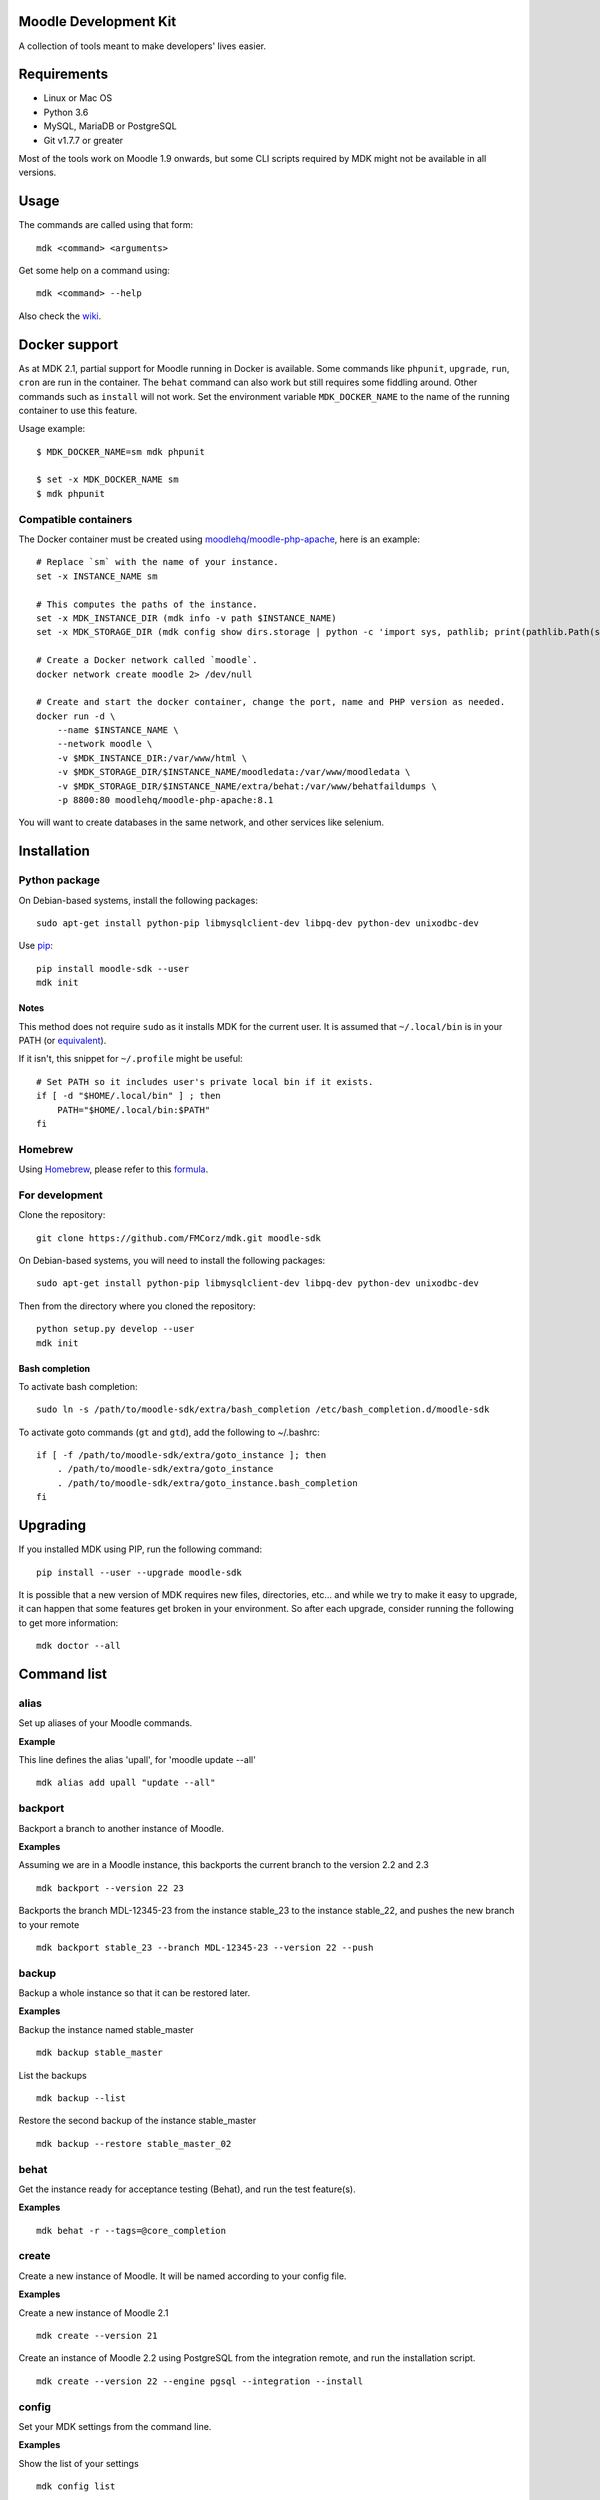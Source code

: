 Moodle Development Kit
======================

A collection of tools meant to make developers' lives easier.

Requirements
============

- Linux or Mac OS
- Python 3.6
- MySQL, MariaDB or PostgreSQL
- Git v1.7.7 or greater

Most of the tools work on Moodle 1.9 onwards, but some CLI scripts required by MDK might not be available in all versions.

Usage
=====

The commands are called using that form::

    mdk <command> <arguments>

Get some help on a command using::

    mdk <command> --help

Also check the `wiki <https://github.com/FMCorz/mdk/wiki>`_.

Docker support
==============

As at MDK 2.1, partial support for Moodle running in Docker is available. Some commands like ``phpunit``, ``upgrade``, ``run``, ``cron`` are run in the container. The ``behat`` command can also work but still requires some fiddling around. Other commands such as ``install`` will not work. Set the environment variable ``MDK_DOCKER_NAME`` to the name of the running container to use this feature.

Usage example::

    $ MDK_DOCKER_NAME=sm mdk phpunit

    $ set -x MDK_DOCKER_NAME sm
    $ mdk phpunit


Compatible containers
---------------------

The Docker container must be created using `moodlehq/moodle-php-apache <https://github.com/moodlehq/moodle-php-apache>`_, here is an example::

    # Replace `sm` with the name of your instance.
    set -x INSTANCE_NAME sm

    # This computes the paths of the instance.
    set -x MDK_INSTANCE_DIR (mdk info -v path $INSTANCE_NAME)
    set -x MDK_STORAGE_DIR (mdk config show dirs.storage | python -c 'import sys, pathlib; print(pathlib.Path(sys.stdin.read()).expanduser().resolve(), end="")')

    # Create a Docker network called `moodle`.
    docker network create moodle 2> /dev/null

    # Create and start the docker container, change the port, name and PHP version as needed.
    docker run -d \
        --name $INSTANCE_NAME \
        --network moodle \
        -v $MDK_INSTANCE_DIR:/var/www/html \
        -v $MDK_STORAGE_DIR/$INSTANCE_NAME/moodledata:/var/www/moodledata \
        -v $MDK_STORAGE_DIR/$INSTANCE_NAME/extra/behat:/var/www/behatfaildumps \
        -p 8800:80 moodlehq/moodle-php-apache:8.1

You will want to create databases in the same network, and other services like selenium.

Installation
============

Python package
--------------

On Debian-based systems, install the following packages::

    sudo apt-get install python-pip libmysqlclient-dev libpq-dev python-dev unixodbc-dev

Use `pip <http://www.pip-installer.org/en/latest/installing.html>`_::

    pip install moodle-sdk --user
    mdk init

Notes
~~~~~

This method does not require ``sudo`` as it installs MDK for the current user. It is assumed that ``~/.local/bin`` is in your PATH (or `equivalent <https://docs.python.org/3/library/site.html#site.USER_BASE>`_).

If it isn't, this snippet for ``~/.profile`` might be useful::

    # Set PATH so it includes user's private local bin if it exists.
    if [ -d "$HOME/.local/bin" ] ; then
        PATH="$HOME/.local/bin:$PATH"
    fi

Homebrew
--------

Using `Homebrew <http://brew.sh/>`_, please refer to this `formula <https://github.com/danpoltawski/homebrew-mdk>`_.


For development
---------------

Clone the repository::

    git clone https://github.com/FMCorz/mdk.git moodle-sdk

On Debian-based systems, you will need to install the following packages::

    sudo apt-get install python-pip libmysqlclient-dev libpq-dev python-dev unixodbc-dev

Then from the directory where you cloned the repository::

    python setup.py develop --user
    mdk init


Bash completion
~~~~~~~~~~~~~~~

To activate bash completion::

    sudo ln -s /path/to/moodle-sdk/extra/bash_completion /etc/bash_completion.d/moodle-sdk

To activate goto commands (``gt`` and ``gtd``), add the following to ~/.bashrc::

    if [ -f /path/to/moodle-sdk/extra/goto_instance ]; then
        . /path/to/moodle-sdk/extra/goto_instance
        . /path/to/moodle-sdk/extra/goto_instance.bash_completion
    fi


Upgrading
=========

If you installed MDK using PIP, run the following command::

    pip install --user --upgrade moodle-sdk

It is possible that a new version of MDK requires new files, directories, etc... and while we try to make it easy to upgrade, it can happen that some features get broken in your environment. So after each upgrade, consider running the following to get more information::

    mdk doctor --all


Command list
============

alias
-----

Set up aliases of your Moodle commands.

**Example**

This line defines the alias 'upall', for 'moodle update --all'

::

    mdk alias add upall "update --all"

backport
--------

Backport a branch to another instance of Moodle.

**Examples**

Assuming we are in a Moodle instance, this backports the current branch to the version 2.2 and 2.3

::

    mdk backport --version 22 23

Backports the branch MDL-12345-23 from the instance stable_23 to the instance stable_22, and pushes the new branch to your remote

::

    mdk backport stable_23 --branch MDL-12345-23 --version 22 --push

backup
------

Backup a whole instance so that it can be restored later.

**Examples**

Backup the instance named stable_master

::

    mdk backup stable_master

List the backups

::

    mdk backup --list

Restore the second backup of the instance stable_master

::

    mdk backup --restore stable_master_02


behat
-----

Get the instance ready for acceptance testing (Behat), and run the test feature(s).

**Examples**

::

    mdk behat -r --tags=@core_completion


create
------

Create a new instance of Moodle. It will be named according to your config file.

**Examples**

Create a new instance of Moodle 2.1

::

    mdk create --version 21

Create an instance of Moodle 2.2 using PostgreSQL from the integration remote, and run the installation script.

::

    mdk create --version 22 --engine pgsql --integration --install

config
------

Set your MDK settings from the command line.

**Examples**

Show the list of your settings

::

    mdk config list

Change the value of the setting ``dirs.storage`` to ``/var/www/repositories``

::

    mdk config set dirs.storage /var/www/repositories


css
---

CSS related functions.

**Example**

Compile the LESS files from Bootstrapbase

::

    mdk css --compile


doctor
------

Perform some checks on the environment to identify possible problems, and attempt to fix them automatically.


fix
---

Create a branch from an issue number on the tracker (MDL-12345) and sets it to track the right branch.

**Examples**

In a Moodle 2.2 instance, this will create (and checkout) a branch named MDL-12345-22 which will track upstream/MOODLE_22_STABLE.

::

    mdk fix MDL-12345
    mdk fix 12345


info
----

Display information about the instances on the system.

**Examples**

List the instances

::

    mdk info --list

Display the information known about the instance *stable_master*

::

    mdk info stable_master


install
-------

Run the command line installation script with all parameters set on an existing instance.

**Examples**

::

    mdk install --engine mysqli stable_master


js
--

JS related functions.

**Example**

Compile the JS modules in Atto

::

    mdk js shift --plugin editor_atto


Generate the complete YUI API documentation

    mdk js doc


phpunit
-------

Get the instance ready for PHPUnit tests, and run the test(s).

**Examples**

::

    mdk phpunit -u repository/tests/repository_test.php


plugin
------

Look for a plugin on moodle.org and downloads it into your instance.

**Example**

::

    mdk plugin download repository_evernote


precheck
--------

Pre-checks a patch on the CI server.

**Example**

::

    mdk precheck


purge
-----

Purge the cache.

**Example**

To purge the cache of all the instances

::

    mdk purge --all


pull
----

Pulls a patch using the information from a tracker issue.

**Example**

Assuming we type that command on a 2.3 instance, pulls the corresponding patch from the issue MDL-12345 in a testing branch

::

    mdk pull --testing 12345


push
----

Shortcut to push a branch to your remote.

**Examples**

Push the current branch to your repository

::

    mdk push

Force a push of the branch MDL-12345-22 from the instance stable_22 to your remote

::

    mdk push --force --branch MDL-12345-22 stable_22


rebase
------

Fetch the latest branches from the upstream remote and rebase your local branches.

**Examples**

This will rebase the branches MDL-12345-xx and MDL-56789-xx on the instances stable_22, stable_23 and stable_master. And push them to your remote if successful.

::

    mdk rebase --issues 12345 56789 --version 22 23 master --push
    mdk rebase --issues MDL-12345 MDL-56789 --push stable_22 stable_23 stable_master


remove
------

Remove an instance, deleting every thing including the database.

**Example**

::

    mdk remove stable_master


run
---

Execute a script on an instance. The scripts are stored in the scripts directory.

**Example**

Set the instance stable_master ready for development

::

    mdk run dev stable_master


tracker
-------

Gets some information about the issue on the tracker.

**Example**

::

    $ mdk tracker 34543
    ------------------------------------------------------------------------
      MDL-34543: New assignment module - Feedback file exists for an
        assignment but not shown in the Feedback files picker
      Bug - Critical - https://tracker.moodle.org/browse/MDL-34543
      Closed (Fixed) 2012-08-17 07:25
    -------------------------------------------------------[ V: 7 - W: 7 ]--
    Reporter            : Paul Hague (paulhague) on 2012-07-26 08:30
    Assignee            : Eric Merrill (emerrill)
    Peer reviewer       : Damyon Wiese (damyon)
    Integrator          : Dan Poltawski (poltawski)
    Tester              : Tim Barker (timb)
    ------------------------------------------------------------------------


uninstall
---------

Uninstall an instance: removes config file, drops the database, deletes dataroot content, ...


update
------

Fetch the latest stables branches from the upstream remote and pull the changes into the local stable branch.

**Examples**

This updates the instances stable_22 and stable_23

::

    mdk update stable_22 stable_23

This updates all your integration instances and runs the upgrade script of Moodle.

::

    mdk update --integration --upgrade


upgrade
-------

Run the upgrade script of your instance.

**Examples**

The following runs an upgrade on your stable branches

::

    mdk upgrade --stable

This will run an update an each instance before performing the upgrade process

::

    mdk upgrade --all --update

Scripts
=======

You can write custom scripts and execute them on your instances using the command ``mdk run``. MDK looks for the scripts in the *scripts* directories and identifies their type by reading their extension. For example, a script called 'helloworld.php' will be executed as a command line script from the root of an installation.

::

    # From anywhere on the system
    $ mdk run helloworld stable_master

    # Is similar to typing the following command
    $ cp /path/to/script/helloworld.php /path/to/moodle/instances/stable_master
    $ cd /path/to/moodle/instances/stable_master
    $ php helloworld.php

Scripts are very handy when it comes to performing more complexed tasks.

Shipped scripts
---------------

The following scripts are available with MDK:

* ``dev``: Changes a portion of Moodle settings to enable development mode
* ``enrol``: Enrols users in any existing course
* ``external_functions``: Refreshes the definitions of services and external functions
* ``makecourse``: Creates a test course
* ``mindev``: Minimalist set of development settings (performance friendly)
* ``setup``: Setup for development by running a succession of other scripts
* ``tokens``: Lists the webservice tokens
* ``undev``: Reverts the changes made by ``dev`` and ``mindev``
* ``users``: Creates a set of users
* ``version``: Fixes downgrade version conflicts
* ``webservices``: Does all the set up of webservices for you

License
=======

Licensed under the `GNU GPL License <http://www.gnu.org/copyleft/gpl.html>`_
